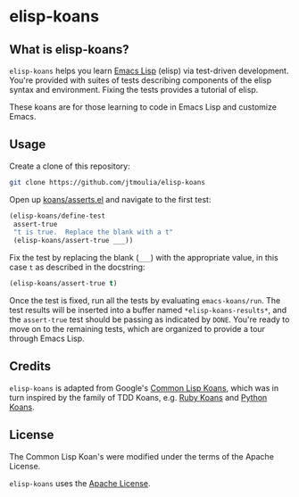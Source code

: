 * elisp-koans

** What is elisp-koans?
   
   =elisp-koans= helps you learn [[info:elisp:Introduction][Emacs Lisp]] (elisp) via test-driven development.
   You're provided with suites of tests describing components of the elisp
   syntax and environment. Fixing the tests provides a tutorial of elisp.
   
   These koans are for those learning to code in Emacs Lisp and customize Emacs.

** Usage

   Create a clone of this repository:

   #+BEGIN_SRC sh
     git clone https://github.com/jtmoulia/elisp-koans
   #+END_SRC

   Open up [[file:koans/asserts.el::(elisp-koans/define-test][koans/asserts.el]] and navigate to the first test:

   #+BEGIN_SRC emacs-lisp
     (elisp-koans/define-test
      assert-true
      "t is true.  Replace the blank with a t"
      (elisp-koans/assert-true ___))
   #+END_SRC

   Fix the test by replacing the blank (=___=) with the appropriate value, in
   this case =t= as described in the docstring:

   #+BEGIN_SRC emacs-lisp
     (elisp-koans/assert-true t)
   #+END_SRC

   Once the test is fixed, run all the tests by evaluating =emacs-koans/run=.
   The test results will be inserted into a buffer named
   =*elisp-koans-results*=, and the =assert-true= test should be passing as
   indicated by =DONE=. You're ready to move on to the remaining tests, which
   are organized to provide a tour through Emacs Lisp.
   
** Credits

   =elisp-koans= is adapted from Google's [[https://github.com/google/lisp-koans][Common Lisp Koans]], which was in turn
   inspired by the family of TDD Koans, e.g. [[http://rubykoans.com/][Ruby Koans]] and [[https://github.com/gregmalcolm/python_koans][Python Koans]].

** License
   
   The Common Lisp Koan's were modified under the terms of the Apache License.

   =elisp-koans= uses the [[file:LICENSE][Apache License]].
   

